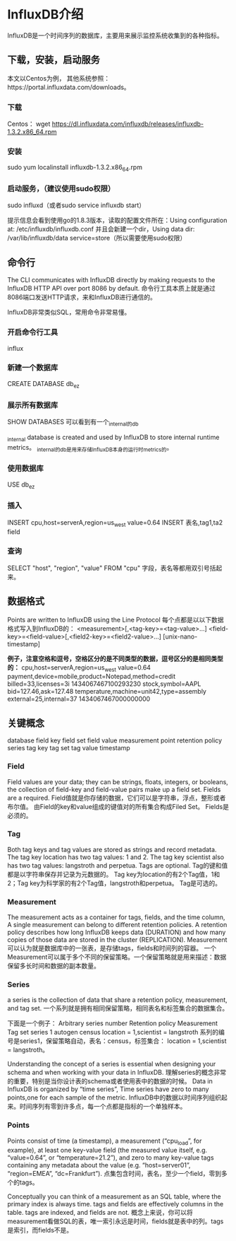 * InfluxDB介绍
  InfluxDB是一个时间序列的数据库，主要用来展示监控系统收集到的各种指标。

** 下载，安装，启动服务
   本文以Centos为例，  其他系统参照：https://portal.influxdata.com/downloads。
*** 下载
    Centos：
    wget https://dl.influxdata.com/influxdb/releases/influxdb-1.3.2.x86_64.rpm
*** 安装
    sudo yum localinstall influxdb-1.3.2.x86_64.rpm
*** 启动服务，（建议使用sudo权限）
    sudo influxd（或者sudo service influxdb start）

    提示信息会看到使用go的1.8.3版本，读取的配置文件所在：Using configuration at: /etc/influxdb/influxdb.conf
    并且会新建一个dir，Using data dir: /var/lib/influxdb/data service=store（所以需要使用sudo权限）
** 命令行
    The CLI communicates with InfluxDB directly by making requests to the InfluxDB HTTP API over port 8086 by default.
    命令行工具本质上就是通过8086端口发送HTTP请求，来和InfluxDB进行通信的。

    InfluxDB非常类似SQL，常用命令非常易懂。
*** 开启命令行工具
    influx
*** 新建一个数据库
    CREATE DATABASE db_ez
*** 展示所有数据库
    SHOW DATABASES
    可以看到有一个_internal的db

    _internal database is created and used by InfluxDB to store internal runtime metrics。
    _internal的db是用来存储InfluxDB本身的运行时metrics的。
***  使用数据库
     USE db_ez
*** 插入
    INSERT cpu,host=serverA,region=us_west value=0.64
    INSERT 表名,tag1,ta2 field
*** 查询
    SELECT "host", "region", "value" FROM "cpu"
    字段，表名等都用双引号括起来。
** 数据格式
    Points are written to InfluxDB using the Line Protocol
    每个点都是以以下数据格式写入到InfluxDB的：
    <measurement>[,<tag-key>=<tag-value>...] <field-key>=<field-value>[,<field2-key>=<field2-value>...] [unix-nano-timestamp]

    *例子，注意空格和逗号，空格区分的是不同类型的数据，逗号区分的是相同类型的：*
    cpu,host=serverA,region=us_west value=0.64
    payment,device=mobile,product=Notepad,method=credit billed=33,licenses=3i 1434067467100293230
    stock,symbol=AAPL bid=127.46,ask=127.48
    temperature,machine=unit42,type=assembly external=25,internal=37 1434067467000000000

** 关键概念
   database	field key	field set
   field value	measurement	point
   retention policy  series	tag key
   tag set	tag value	timestamp

*** Field
   Field values are your data; they can be strings, floats, integers, or booleans,
   the collection of field-key and field-value pairs make up a field set.
   Fields are a required.
   Field值就是你存储的数据，它们可以是字符串，浮点，整形或者布尔值。
   由Field的key和value组成的键值对的所有集合构成Filed Set。
   Fields是必须的。
*** Tag
   Both tag keys and tag values are stored as strings and record metadata.
   The tag key location has two tag values: 1 and 2. The tag key scientist also has two tag values: langstroth and perpetua.
   Tags are optional.
   Tag的键和值都是以字符串保存并记录为元数据的。
   Tag key为location的有2个Tag值，1和2；Tag key为科学家的有2个Tag值，langstroth和perpetua。
   Tag是可选的。
*** Measurement
   The measurement acts as a container for tags, fields, and the time column,
   A single measurement can belong to different retention policies. A retention policy describes how long InfluxDB keeps data (DURATION) and
   how many copies of those data are stored in the cluster (REPLICATION).
   Measurement可以认为就是数据库中的一张表，是存储tags，fields和时间列的容器。
   一个Measurement可以属于多个不同的保留策略。一个保留策略就是用来描述：数据保留多长时间和数据的副本数量。
*** Series
   a series is the collection of data that share a retention policy, measurement, and tag set.
   一个系列就是拥有相同保留策略，相同表名和标签集合的数据集合。

   下面是一个例子：
   Arbitrary series number	Retention policy	Measurement	Tag set
   series 1                               autogen                    census                  location = 1,scientist = langstroth
   系列的编号是series1，保留策略自动，表名：census，标签集合： location = 1,scientist = langstroth。

   Understanding the concept of a series is essential when designing your schema and when working with your data in InfluxDB.
   理解series的概念非常的重要，特别是当你设计表的schema或者使用表中的数据的时候。
   Data in InfluxDB is organized by “time series”, Time series have zero to many points,one for each  sample of the metric.
   InfluxDB中的数据以时间序列组织起来。时间序列有零到许多点，每一个点都是指标的一个单独样本。
*** Points
   Points consist of time (a timestamp), a measurement (“cpu_load”, for example), at least one key-value field (the measured value itself, e.g. “value=0.64”, or “temperature=21.2”),
   and zero to many key-value tags containing any metadata about the value (e.g. “host=server01”, “region=EMEA”, “dc=Frankfurt”).
   点集包含时间，表名，至少一个field，零到多个的tags。

   Conceptually you can think of a measurement as an SQL table, where the primary index is always time. tags and fields are effectively columns in the table. tags are indexed, and fields are not.
   概念上来说，你可以将measurement看做SQL的表，唯一索引永远是时间，fields就是表中的列。tags是索引，而fields不是。
